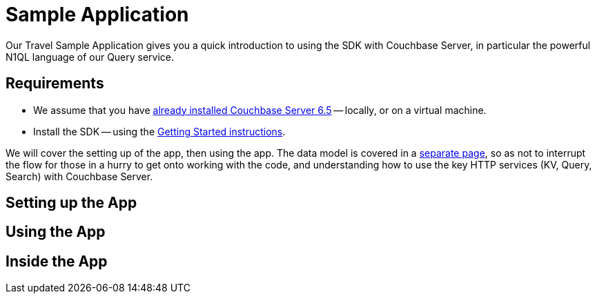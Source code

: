 = Sample Application



Our Travel Sample Application gives you a quick introduction to using the SDK with Couchbase Server, in particular the powerful N1QL language of our Query service.


== Requirements

* We assume that you have xref:6.5@server:[already installed Couchbase Server 6.5] -- locally, or on a virtual machine.
* Install the SDK -- using the xref:getting-started.adoc[Getting Started instructions].




We will cover the setting up of the app, then using the app.
The data model is covered in a xref:travel-sample-data-model/adoc[separate page],
so as not to interrupt the flow for those in a hurry to get onto working with the code,
and understanding how to use the key HTTP services (KV, Query, Search) with Couchbase Server.


== Setting up the App





== Using the App








== Inside the App






